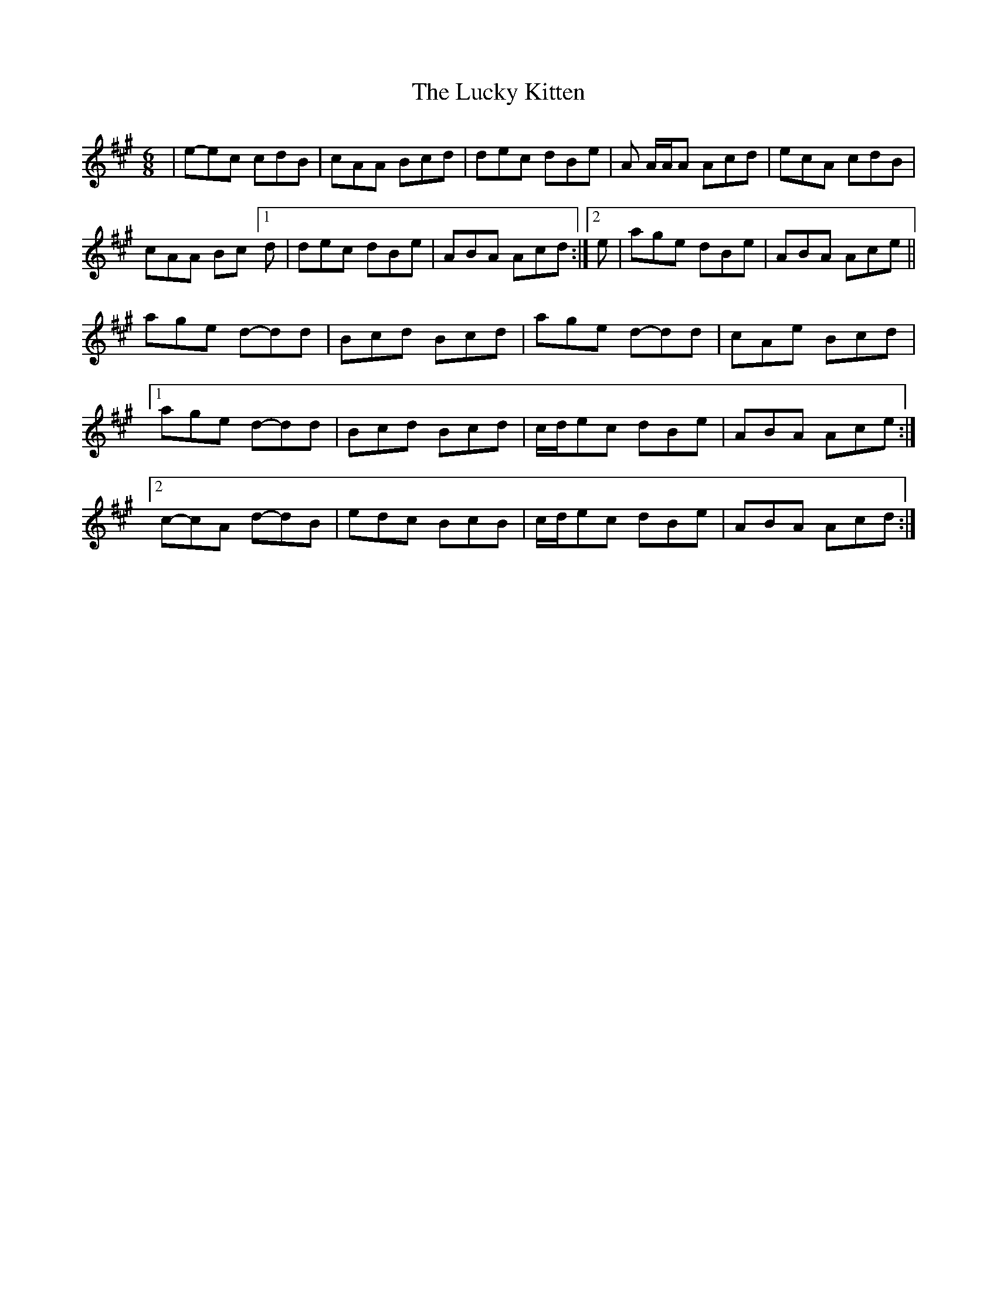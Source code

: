 X: 1
T: Lucky Kitten, The
Z: Nick Young
S: https://thesession.org/tunes/14113#setting25603
R: jig
M: 6/8
L: 1/8
K: Amaj
|e-ec cdB | cAA Bcd | dec dBe | A A/2A/2A Acd | ecA cdB |
cAA Bc [1d | dec dBe | ABA Acd :|[2 e | age dBe | ABA Ace ||
age d-dd | Bcd Bcd | age d-dd | cAe Bcd |
[1 age d-dd | Bcd Bcd | c/2d/2ec dBe | ABA Ace :|
[2 c-cA d-dB | edc BcB |c/2d/2ec dBe | ABA Acd :|

